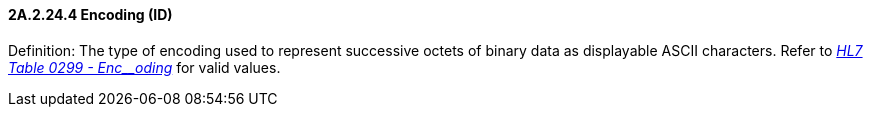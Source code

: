 ==== 2A.2.24.4 Encoding (ID)

Definition: The type of encoding used to represent successive octets of binary data as displayable ASCII characters. Refer to file:///E:\V2\v2.9%20final%20Nov%20from%20Frank\V29_CH02C_Tables.docx#HL70299[_HL7 Table 0299 - Enc__oding_] for valid values.

